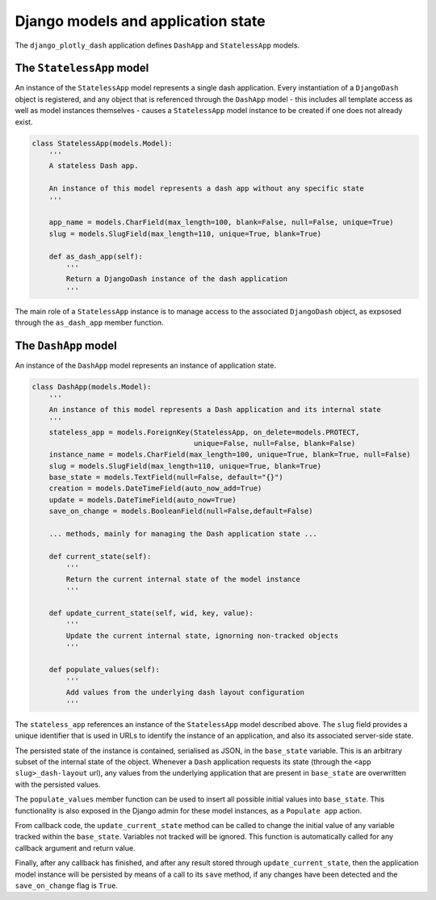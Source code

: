 .. _models_and_state:

Django models and application state
===================================

The ``django_plotly_dash`` application defines ``DashApp`` and ``StatelessApp`` models.

The ``StatelessApp`` model
----------------------

An instance of the ``StatelessApp`` model represents a single dash application. Every instantiation of
a ``DjangoDash`` object is registered, and any object that is referenced through the ``DashApp`` model - this
includes all template access as well as model instances themselves - causes a ``StatelessApp`` model instance to
be created if one does not already exist.

.. code-block:: python

    class StatelessApp(models.Model):
        '''
        A stateless Dash app.

        An instance of this model represents a dash app without any specific state
        '''

        app_name = models.CharField(max_length=100, blank=False, null=False, unique=True)
        slug = models.SlugField(max_length=110, unique=True, blank=True)

        def as_dash_app(self):
            '''
            Return a DjangoDash instance of the dash application
            '''

The main role of a ``StatelessApp`` instance is to manage access to the associated ``DjangoDash`` object, as
expsosed through the ``as_dash_app`` member
function.

The ``DashApp`` model
---------------------

An instance of the ``DashApp`` model represents an instance of application state.

.. code-block:: python

    class DashApp(models.Model):
        '''
        An instance of this model represents a Dash application and its internal state
        '''
        stateless_app = models.ForeignKey(StatelessApp, on_delete=models.PROTECT,
                                          unique=False, null=False, blank=False)
        instance_name = models.CharField(max_length=100, unique=True, blank=True, null=False)
        slug = models.SlugField(max_length=110, unique=True, blank=True)
        base_state = models.TextField(null=False, default="{}")
        creation = models.DateTimeField(auto_now_add=True)
        update = models.DateTimeField(auto_now=True)
        save_on_change = models.BooleanField(null=False,default=False)

        ... methods, mainly for managing the Dash application state ...

        def current_state(self):
            '''
            Return the current internal state of the model instance
            '''

        def update_current_state(self, wid, key, value):
            '''
            Update the current internal state, ignorning non-tracked objects
            '''

        def populate_values(self):
            '''
            Add values from the underlying dash layout configuration
            '''

The ``stateless_app`` references an instance of the ``StatelessApp`` model described above. The ``slug`` field provides a unique identifier
that is used in URLs to identify the instance of an application, and also its associated server-side state.

The persisted state of the instance is contained, serialised as JSON, in the ``base_state`` variable. This is an arbitrary subset of the internal state of the
object. Whenever a ``Dash`` application requests its state (through the ``<app slug>_dash-layout`` url), any values from the underlying application that are present in
``base_state``  are overwritten with the persisted values.

The ``populate_values`` member function can be used to insert all possible initial values into ``base_state``. This functionality is also exposed in the Django
admin for these model instances, as a ``Populate app`` action.

From callback code, the ``update_current_state`` method can be called to change the initial value of any variable tracked within the ``base_state``. Variables not tracked
will be ignored. This function is automatically called for any callback argument and return value.

Finally, after any callback has finished, and after any result stored through ``update_current_state``, then the application model instance will be persisted by means
of a call to its ``save`` method, if any changes have been detected and the ``save_on_change`` flag is ``True``.
